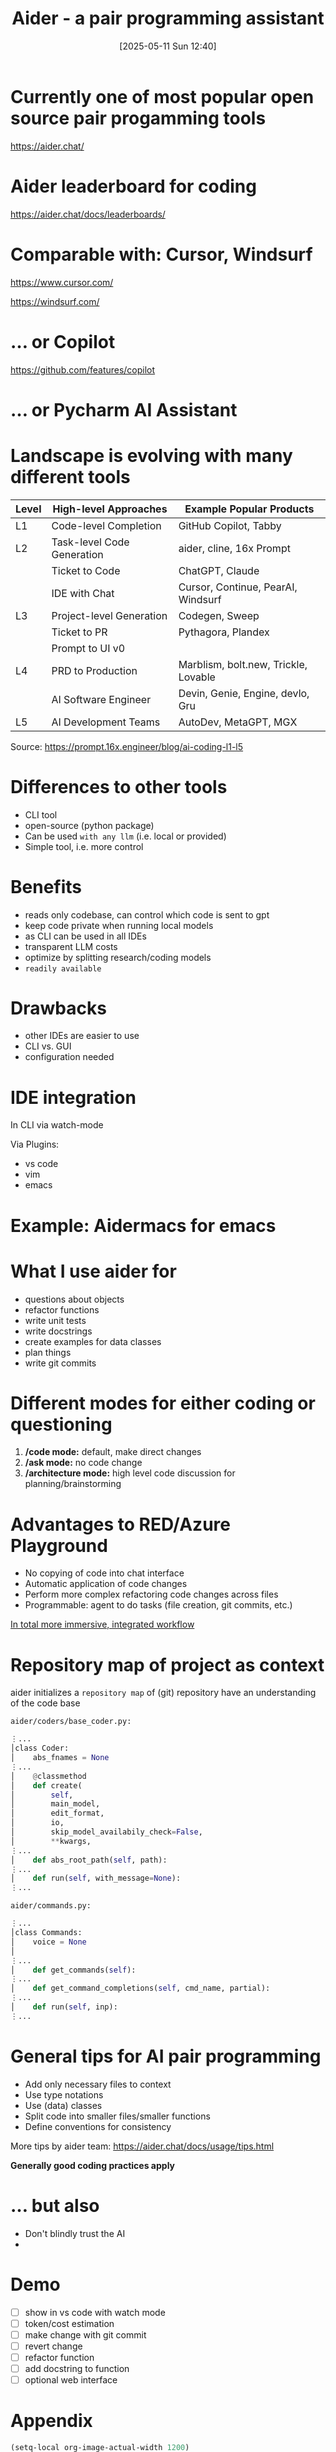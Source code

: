 
#+title:      Aider - a pair programming assistant
#+date:       [2025-05-11 Sun 12:40]
#+filetags:   :llm:
#+identifier: 20250511T124031

[[./aider_presentation/aider.png]]

* Currently one of most popular open source pair progamming tools

[[./aider_presentation/aider_github.png]]
https://aider.chat/

* Aider leaderboard for coding

[[./aider_presentation/ai_leaderboard.png]]
https://aider.chat/docs/leaderboards/

* Comparable with: Cursor, Windsurf

[[./aider_presentation/cursor.png]]
https://www.cursor.com/


[[./aider_presentation/windsurf.png]]
https://windsurf.com/

* ... or Copilot

[[./aider_presentation/copilot.png]]
https://github.com/features/copilot

* ... or Pycharm AI Assistant

[[./aider_presentation/jetbrains.png]]

* Landscape is evolving with many different tools

[[./aider_presentation/ai_landscape.png]]

| Level | High-level Approaches      | Example Popular Products             |
|-------+----------------------------+--------------------------------------|
| L1    | Code-level Completion      | GitHub Copilot, Tabby                |
| L2    | Task-level Code Generation | aider, cline, 16x Prompt             |
|       | Ticket to Code             | ChatGPT, Claude                      |
|       | IDE with Chat              | Cursor, Continue, PearAI, Windsurf   |
| L3    | Project-level Generation   | Codegen, Sweep                       |
|       | Ticket to PR               | Pythagora, Plandex                   |
|       | Prompt to UI v0            |                                      |
| L4    | PRD to Production          | Marblism, bolt.new, Trickle, Lovable |
|       | AI Software Engineer       | Devin, Genie, Engine, devlo, Gru     |
| L5    | AI Development Teams       | AutoDev, MetaGPT, MGX                |
Source: https://prompt.16x.engineer/blog/ai-coding-l1-l5

* Differences to other tools

- CLI tool
- open-source (python package)
- Can be used ~with any llm~ (i.e. local or provided)
- Simple tool, i.e. more control

* Benefits

- reads only codebase, can control which code is sent to gpt
- keep code private when running local models
- as CLI can be used in all IDEs
- transparent LLM costs
- optimize by splitting research/coding models
- ~readily available~

* Drawbacks

- other IDEs are easier to use
- CLI vs. GUI
- configuration needed

* IDE integration
In CLI via watch-mode

[[./aider_presentation/watch_file.png]]

Via Plugins:
- vs code
- vim
- emacs

*  Example: Aidermacs for emacs
:PROPERTIES:
:ORG-IMAGE-ACTUAL-WIDTH: 600
:END:
[[./aider_presentation/aidermacs.png]]

*  What I use aider for

- questions about objects
- refactor functions
- write unit tests
- write docstrings
- create examples for data classes
- plan things
- write git commits

* Different modes for either coding or questioning

1. */code mode:* default, make direct changes
2. */ask mode:* no code change
3. */architecture mode:* high level code discussion for planning/brainstorming

* Advantages to RED/Azure Playground

- No copying of code into chat interface
- Automatic application of code changes
- Perform more complex refactoring code changes across files
- Programmable: agent to do tasks (file creation, git commits, etc.)

_In total more immersive, integrated workflow_

* Repository map of project as context

aider initializes a =repository map= of (git) repository have an understanding of the code base

=aider/coders/base_coder.py:=
#+begin_src python
⋮...
│class Coder:
│    abs_fnames = None
⋮...
│    @classmethod
│    def create(
│        self,
│        main_model,
│        edit_format,
│        io,
│        skip_model_availabily_check=False,
│        **kwargs,
⋮...
│    def abs_root_path(self, path):
⋮...
│    def run(self, with_message=None):
⋮...
#+end_src

=aider/commands.py:=
#+begin_src python
⋮...
│class Commands:
│    voice = None
│
⋮...
│    def get_commands(self):
⋮...
│    def get_command_completions(self, cmd_name, partial):
⋮...
│    def run(self, inp):
⋮...

#+end_src

* General tips for AI pair programming

- Add only necessary files to context
- Use type notations
- Use (data) classes
- Split code into smaller files/smaller functions
- Define conventions for consistency

More tips by aider team:
https://aider.chat/docs/usage/tips.html

*Generally good coding practices apply*

* ... but also

- Don't blindly trust the AI
-

* Demo

- [ ] show in vs code with watch mode
- [ ] token/cost estimation
- [ ] make change with git commit
- [ ] revert change
- [ ] refactor function
- [ ] add docstring to function
- [ ] optional web interface

* Appendix
#+begin_src emacs-lisp :tangle yes
(setq-local org-image-actual-width 1200)

#+end_src

#+RESULTS:
:
